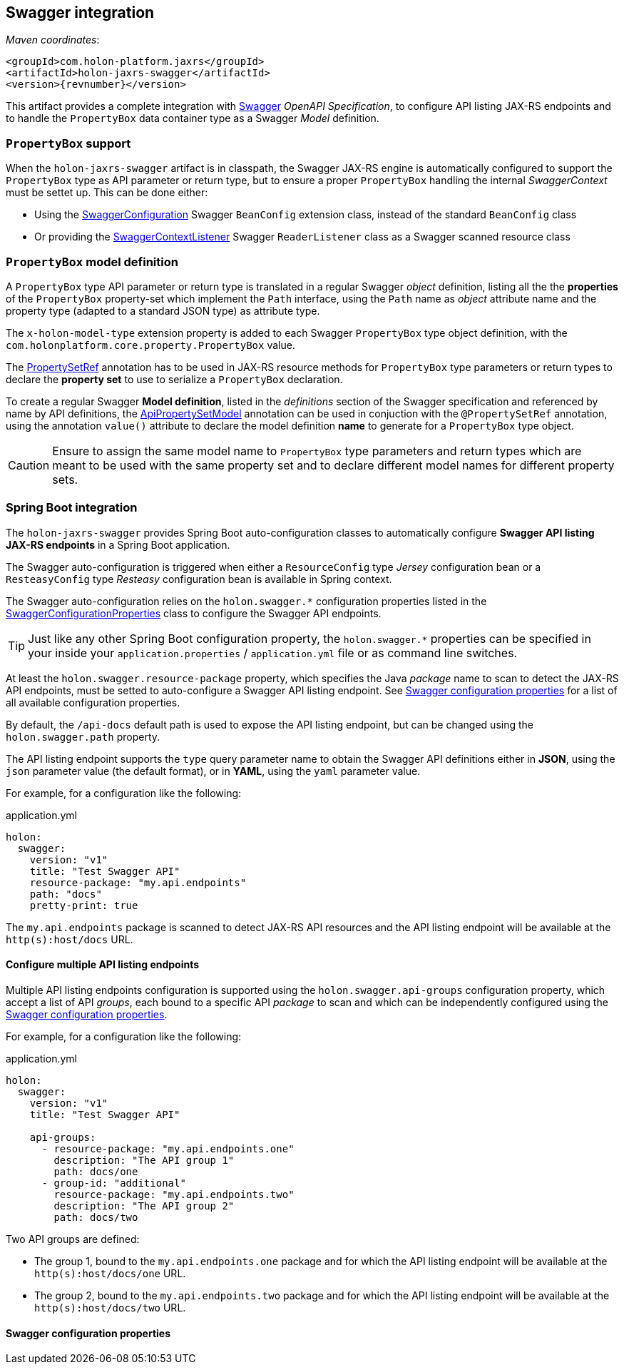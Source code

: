 == Swagger integration

_Maven coordinates_:
[source, xml, subs="attributes+"]
----
<groupId>com.holon-platform.jaxrs</groupId>
<artifactId>holon-jaxrs-swagger</artifactId>
<version>{revnumber}</version>
----

This artifact provides a complete integration with link:http://swagger.io[Swagger^] _OpenAPI Specification_, to configure API listing JAX-RS endpoints and to handle the `PropertyBox` data container type as a Swagger _Model_ definition.

=== `PropertyBox` support

When the `holon-jaxrs-swagger` artifact is in classpath, the Swagger JAX-RS engine is automatically configured to support the `PropertyBox` type as API parameter or return type, but to ensure a proper `PropertyBox` handling the internal _SwaggerContext_ must be settet up. This can be done either:

* Using the link:{apidir}/com/holonplatform/jaxrs/swagger/SwaggerConfiguration.html[SwaggerConfiguration^] Swagger `BeanConfig` extension class, instead of the standard `BeanConfig` class
* Or providing the link:{apidir}/com/holonplatform/jaxrs/swagger/SwaggerContextListener.html[SwaggerContextListener^] Swagger `ReaderListener` class as a Swagger scanned resource class

=== `PropertyBox` model definition

A `PropertyBox` type API parameter or return type is translated in a regular Swagger _object_ definition, listing all the the *properties* of the `PropertyBox` property-set which implement the `Path` interface, using the `Path` name as _object_ attribute name and the property type (adapted to a standard JSON type) as attribute type.

The `x-holon-model-type` extension property is added to each Swagger `PropertyBox` type object definition, with the `com.holonplatform.core.property.PropertyBox` value.

The link:{coreapidir}/com/holonplatform/core/property/PropertySetRef.html[PropertySetRef^] annotation has to be used in JAX-RS resource methods for `PropertyBox` type parameters or return types to declare the *property set* to use to serialize a `PropertyBox` declaration.

To create a regular Swagger *Model definition*, listed in the _definitions_ section of the Swagger specification and referenced by name by API definitions, the link:{apidir}/com/holonplatform/jaxrs/swagger/annotations/ApiPropertySetModel.html[ApiPropertySetModel^] annotation can be used in conjuction with the `@PropertySetRef` annotation, using the annotation `value()` attribute to declare the model definition *name* to generate for a `PropertyBox` type object.

CAUTION: Ensure to assign the same model name to `PropertyBox` type parameters and return types which are meant to be used with the same property set and to declare different model names for different property sets.

=== Spring Boot integration

The `holon-jaxrs-swagger` provides Spring Boot auto-configuration classes to automatically configure *Swagger API listing JAX-RS endpoints* in a Spring Boot application.

The Swagger auto-configuration is triggered when either a `ResourceConfig` type _Jersey_ configuration bean or a `ResteasyConfig` type _Resteasy_ configuration bean is available in Spring context.

The Swagger auto-configuration relies on the `holon.swagger.*` configuration properties listed in the link:{apidir}/com/holonplatform/jaxrs/swagger/spring/SwaggerConfigurationProperties.html[SwaggerConfigurationProperties^] class to configure the Swagger API endpoints.

TIP: Just like any other Spring Boot configuration property, the `holon.swagger.*` properties can be specified in your inside your `application.properties` / `application.yml` file or as command line switches.

At least the `holon.swagger.resource-package` property, which specifies the Java _package_ name to scan to detect the JAX-RS API endpoints, must be setted to auto-configure a Swagger API listing endpoint. See <<SwaggerConfigurationProperties>> for a list of all available configuration properties.

By default, the `/api-docs` default path is used to expose the API listing endpoint, but can be changed using the `holon.swagger.path` property.

The API listing endpoint supports the `type` query parameter name to obtain the Swagger API definitions either in *JSON*, using the `json` parameter value (the default format), or in *YAML*, using the `yaml` parameter value.

For example, for a configuration like the following:

.application.yml
[source, yaml]
----
holon:
  swagger:
    version: "v1"
    title: "Test Swagger API"
    resource-package: "my.api.endpoints"
    path: "docs"
    pretty-print: true
----

The `my.api.endpoints` package is scanned to detect JAX-RS API resources and the API listing endpoint will be available at the `http(s):host/docs` URL.

==== Configure multiple API listing endpoints

Multiple API listing endpoints configuration is supported using the `holon.swagger.api-groups` configuration property, which accept a list of API _groups_, each bound to a specific API _package_ to scan and which can be independently configured using the <<SwaggerConfigurationProperties>>.

For example, for a configuration like the following:

.application.yml
[source, yaml]
----
holon:
  swagger:
    version: "v1"
    title: "Test Swagger API"
    
    api-groups:
      - resource-package: "my.api.endpoints.one"
        description: "The API group 1"
        path: docs/one
      - group-id: "additional"
        resource-package: "my.api.endpoints.two"
        description: "The API group 2"
        path: docs/two
----

Two API groups are defined:

* The group 1, bound to the `my.api.endpoints.one` package and for which the API listing endpoint will be available at the `http(s):host/docs/one` URL.
* The group 2, bound to the `my.api.endpoints.two` package and for which the API listing endpoint will be available at the `http(s):host/docs/two` URL.

[[SwaggerConfigurationProperties]]
==== Swagger configuration properties



